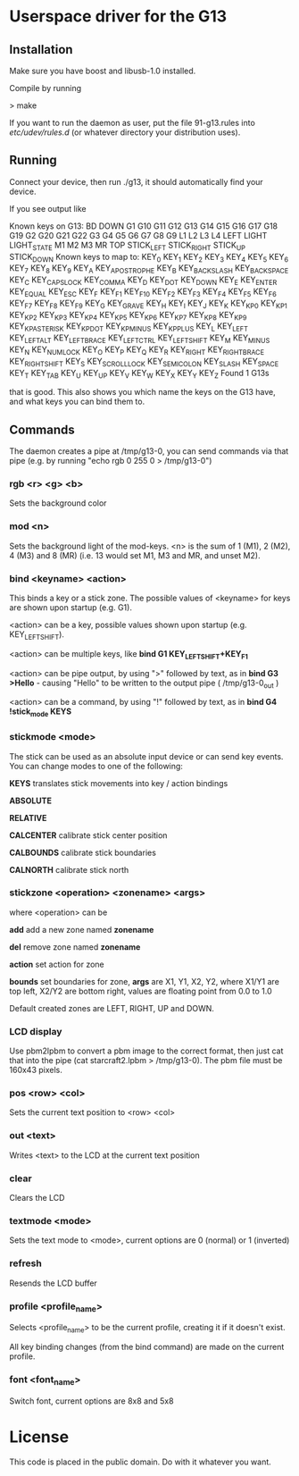 * Userspace driver for the G13
** Installation
Make sure you have boost and libusb-1.0 installed.

Compile by running

> make

If you want to run the daemon as user, put the file 91-g13.rules into /etc/udev/rules.d/ (or whatever directory your distribution uses).

** Running
Connect your device, then run ./g13, it should automatically find your device.

If you see output like

Known keys on G13:
BD DOWN G1 G10 G11 G12 G13 G14 G15 G16 G17 G18 G19 G2 G20 G21 G22 G3 G4 G5 G6 G7 G8 G9 L1 L2 L3 L4 LEFT LIGHT LIGHT_STATE M1 M2 M3 MR TOP STICK_LEFT STICK_RIGHT STICK_UP STICK_DOWN 
Known keys to map to:
KEY_0 KEY_1 KEY_2 KEY_3 KEY_4 KEY_5 KEY_6 KEY_7 KEY_8 KEY_9 KEY_A KEY_APOSTROPHE KEY_B KEY_BACKSLASH KEY_BACKSPACE KEY_C KEY_CAPSLOCK KEY_COMMA KEY_D KEY_DOT KEY_DOWN KEY_E KEY_ENTER KEY_EQUAL KEY_ESC KEY_F KEY_F1 KEY_F10 KEY_F2 KEY_F3 KEY_F4 KEY_F5 KEY_F6 KEY_F7 KEY_F8 KEY_F9 KEY_G KEY_GRAVE KEY_H KEY_I KEY_J KEY_K KEY_KP0 KEY_KP1 KEY_KP2 KEY_KP3 KEY_KP4 KEY_KP5 KEY_KP6 KEY_KP7 KEY_KP8 KEY_KP9 KEY_KPASTERISK KEY_KPDOT KEY_KPMINUS KEY_KPPLUS KEY_L KEY_LEFT KEY_LEFTALT KEY_LEFTBRACE KEY_LEFTCTRL KEY_LEFTSHIFT KEY_M KEY_MINUS KEY_N KEY_NUMLOCK KEY_O KEY_P KEY_Q KEY_R KEY_RIGHT KEY_RIGHTBRACE KEY_RIGHTSHIFT KEY_S KEY_SCROLLLOCK KEY_SEMICOLON KEY_SLASH KEY_SPACE KEY_T KEY_TAB KEY_U KEY_UP KEY_V KEY_W KEY_X KEY_Y KEY_Z 
Found 1 G13s

that is good. This also shows you which name the keys on the G13 have, and what keys you can bind them to.

** Commands

The daemon creates a pipe at /tmp/g13-0, you can send commands via that pipe (e.g. by running "echo rgb 0 255 0 > /tmp/g13-0")

*** rgb <r> <g> <b>

Sets the background color

*** mod <n>

Sets the background light of the mod-keys. <n> is the sum of 1 (M1), 2 (M2), 4 (M3) and 8 (MR) (i.e. 13 
would set M1, M3 and MR, and unset M2).

*** bind <keyname> <action>

This binds a key or a stick zone. The possible values of <keyname> for keys are shown upon startup (e.g. G1).

    <action> can be a key, possible values shown upon startup  (e.g. KEY_LEFTSHIFT).
    
    <action> can be multiple keys,  like **bind G1 KEY_LEFTSHIFT+KEY_F1**

    <action> can be pipe output, by using ">" followed by text, as in **bind G3 >Hello** - causing "Hello\n" to be written to the output pipe ( /tmp/g13-0_out )

    <action> can be a command, by using "!" followed by text, as in **bind G4 !stick_mode KEYS** 

*** stickmode <mode>

The stick can be used as an absolute input device or can send key events. You can change modes to one of the following:

    **KEYS**        translates stick movements into key / action bindings
    
    **ABSOLUTE**
    
    **RELATIVE**
    
    **CALCENTER**   calibrate stick center position
    
    **CALBOUNDS**   calibrate stick boundaries
    
    **CALNORTH**    calibrate stick north
  
*** stickzone <operation> <zonename> <args>

where <operation> can be

     **add** add a new zone named **zonename**
     
     **del** remove zone named **zonename**
     
     **action** set action for zone 
     
     **bounds** set boundaries for zone, **args** are X1, Y1, X2, Y2, where X1/Y1 are top left, X2/Y2 are bottom right, values are floating point from 0.0 to 1.0 

Default created zones are LEFT, RIGHT, UP and DOWN.

*** LCD display

Use pbm2lpbm to convert a pbm image to the correct format, then just cat that into the pipe (cat starcraft2.lpbm > /tmp/g13-0).
The pbm file must be 160x43 pixels.

*** pos <row> <col>

Sets the current text position to <row> <col>

*** out <text>

Writes <text> to the LCD at the current text position

*** clear

Clears the LCD

*** textmode <mode>

Sets the text mode to <mode>, current options are 0 (normal) or 1 (inverted)

*** refresh

Resends the LCD buffer

*** profile <profile_name>
    
Selects <profile_name> to be the current profile, creating it if it doesn't exist.

All key binding changes (from the bind command) are made on the current profile.
 
 
*** font <font_name>   

Switch font, current options are 8x8 and 5x8    

* License
This code is placed in the public domain. Do with it whatever you want.